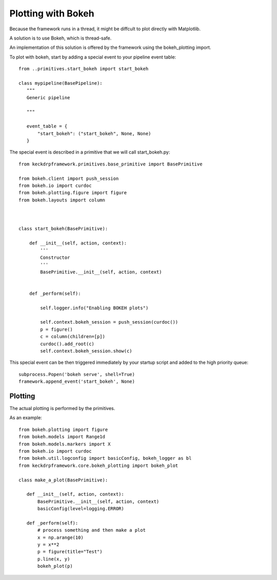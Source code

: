 Plotting with Bokeh
======================================

Because the framework runs in a thread, it might be diffcult to plot directly with Matplotlib.

A solution is to use Bokeh, which is thread-safe.

An implementation of this solution is offered by the framework using the bokeh_plotting import.

To plot with bokeh, start by adding a special event to your pipeline event table::


 from ..primitives.start_bokeh import start_bokeh

 class mypipeline(BasePipeline):
    """
    Generic pipeline

    """

    event_table = {
        "start_bokeh": ("start_bokeh", None, None)
    }


The special event is described in a primitive that we will call start_bokeh.py::

 from keckdrpframework.primitives.base_primitive import BasePrimitive

 from bokeh.client import push_session
 from bokeh.io import curdoc
 from bokeh.plotting.figure import figure
 from bokeh.layouts import column



 class start_bokeh(BasePrimitive):

     def __init__(self, action, context):
         '''
         Constructor
         '''
         BasePrimitive.__init__(self, action, context)


     def _perform(self):

         self.logger.info("Enabling BOKEH plots")

         self.context.bokeh_session = push_session(curdoc())
         p = figure()
         c = column(children=[p])
         curdoc().add_root(c)
         self.context.bokeh_session.show(c)

This special event can be then triggered immediately by your startup script and added to the high priority queue::

 subprocess.Popen('bokeh serve', shell=True)
 framework.append_event('start_bokeh', None)

Plotting
^^^^^^^^

The actual plotting is performed by the primitives.

As an example::

 from bokeh.plotting import figure
 from bokeh.models import Range1d
 from bokeh.models.markers import X
 from bokeh.io import curdoc
 from bokeh.util.logconfig import basicConfig, bokeh_logger as bl
 from keckdrpframework.core.bokeh_plotting import bokeh_plot

 class make_a_plot(BasePrimitive):

    def __init__(self, action, context):
        BasePrimitive.__init__(self, action, context)
        basicConfig(level=logging.ERROR)

    def _perform(self):
        # process something and then make a plot
        x = np.arange(10)
        y = x**2
        p = figure(title="Test")
        p.line(x, y)
        bokeh_plot(p)

